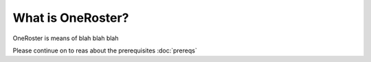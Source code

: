 What is OneRoster?
=====================================
OneRoster is means of blah blah blah

Please continue on to reas about the prerequisites
:doc:`prereqs`